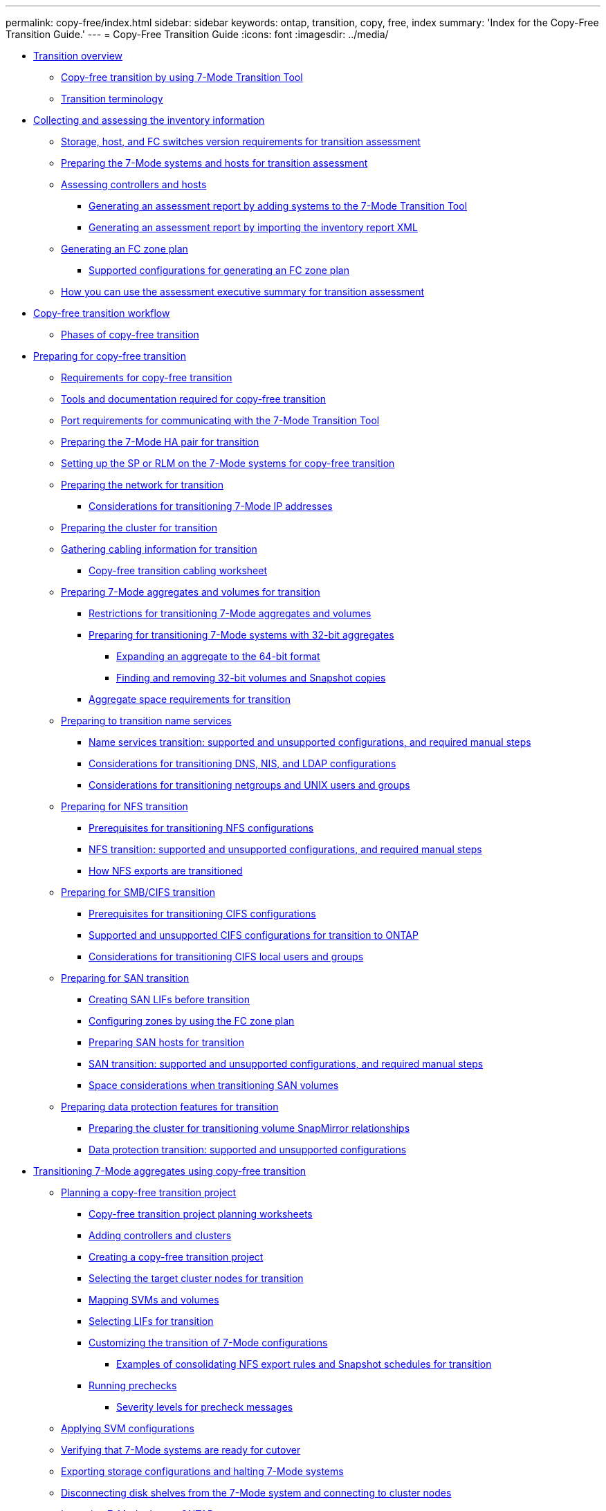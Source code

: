 ---
permalink: copy-free/index.html
sidebar: sidebar
keywords: ontap, transition, copy, free, index
summary: 'Index for the Copy-Free Transition Guide.'
---
= Copy-Free Transition Guide
:icons: font
:imagesdir: ../media/

* xref:concept_transition_overview.adoc[Transition overview]
 ** xref:concept_copy_free_transition_using_7mtt.adoc[Copy-free transition by using 7-Mode Transition Tool]
 ** xref:concept_transition_terminology.adoc[Transition terminology]
* xref:concept_collecting_and_assessing_inventory_information.adoc[Collecting and assessing the inventory information]
 ** xref:concept_storage_and_host_version_requirements.adoc[Storage, host, and FC switches version requirements for transition assessment]
 ** xref:task_preparing_7_mode_systems_for_inventory_collection.adoc[Preparing the 7-Mode systems and hosts for transition assessment]
 ** xref:task_assessing_controllers_and_hosts.adoc[Assessing controllers and hosts]
  *** xref:task_generating_an_assessment_report_by_adding_systems_to_7mtt.adoc[Generating an assessment report by adding systems to the 7-Mode Transition Tool]
  *** xref:task_generating_an_assessment_report_by_importing_inventory_report_xml.adoc[Generating an assessment report by importing the inventory report XML]
 ** xref:task_generating_fc_zone_plan.adoc[Generating an FC zone plan]
  *** xref:concept_supported_configurations_for_generating_an_fc_zone_plan.adoc[Supported configurations for generating an FC zone plan]
 ** xref:concept_how_you_can_use_assessment_executive_summary_for_transition_assessment.adoc[How you can use the assessment executive summary for transition assessment]
* xref:task_copy_free_transition_workflow.adoc[Copy-free transition workflow]
 ** xref:concept_phases_of_copy_free_transition.adoc[Phases of copy-free transition]
* xref:concept_preparing_for_migration.adoc[Preparing for copy-free transition]
 ** xref:concept_requirements_for_copy_free_transition.adoc[Requirements for copy-free transition]
 ** xref:reference_required_tools_and_documentation.adoc[Tools and documentation required for copy-free transition]
 ** xref:concept_port_requirements_for_communicating_with_7mtt.adoc[Port requirements for communicating with the 7-Mode Transition Tool]
 ** xref:task_preparing_7_mode_system_for_transition.adoc[Preparing the 7-Mode HA pair for transition]
 ** xref:task_setting_up_sp_or_rlm_for_transition.adoc[Setting up the SP or RLM on the 7-Mode systems for copy-free transition]
 ** xref:task_preparing_your_network_for_transition.adoc[Preparing the network for transition]
  *** xref:concept_considerations_for_transitioning_7_mode_ip_addresses.adoc[Considerations for transitioning 7-Mode IP addresses]
 ** xref:task_preparing_cluster_for_transition.adoc[Preparing the cluster for transition]
 ** xref:task_gathering_cabling_information_for_transition.adoc[Gathering cabling information for transition]
  *** xref:reference_copy_free_transition_cabling_worksheet.adoc[Copy-free transition cabling worksheet]
 ** xref:task_preparing_7_mode_volumes_and_aggregates_for_transition.adoc[Preparing 7-Mode aggregates and volumes for transition]
  *** xref:concept_restrictions_for_copy_free_transition.adoc[Restrictions for transitioning 7-Mode aggregates and volumes]
  *** xref:task_transitioning_to_clustered_ontap_8_3_from_a_7_mode_version_with_32_bit_data.adoc[Preparing for transitioning 7-Mode systems with 32-bit aggregates]
   **** xref:task_expanding_an_aggregate_to_64_bit_format_without_adding_storage.adoc[Expanding an aggregate to the 64-bit format]
   **** xref:task_finding_and_removing_32_bit_data_from_source_volumes_and_snapshot_copies.adoc[Finding and removing 32-bit volumes and Snapshot copies]
  *** xref:concept_aggregate_space_considerations_during_transition.adoc[Aggregate space requirements for transition]
 ** xref:concept_preparing_for_name_services_transition.adoc[Preparing to transition name services]
  *** xref:concept_supported_and_unsupported_name_services_configurations.adoc[Name services transition: supported and unsupported configurations, and required manual steps]
  *** xref:concept_considerations_for_transitioning_dns_and_ldap_configurations.adoc[Considerations for transitioning DNS, NIS, and LDAP configurations]
  *** xref:concept_considerations_for_transitioning_unix_users_and_groups.adoc[Considerations for transitioning netgroups and UNIX users and groups]
 ** xref:concept_preparing_for_nfs_transition.adoc[Preparing for NFS transition]
  *** xref:concept_prerequisites_to_transition_nfs_configurations.adoc[Prerequisites for transitioning NFS configurations]
  *** xref:concept_nfs_configurations_supported_unsupported_or_requiring_manual_steps_for_transition.adoc[NFS transition: supported and unsupported configurations, and required manual steps]
  *** xref:concept_how_nfs_exports_are_transitioned.adoc[How NFS exports are transitioned]
 ** xref:concept_preparing_for_cifs_transition.adoc[Preparing for SMB/CIFS transition]
  *** xref:concept_prerequisites_for_transitioning_cifs_configurations.adoc[Prerequisites for transitioning CIFS configurations]
  *** xref:concept_cifs_configurations_supported_unsupported_or_requiring_manual_steps_for_transition.adoc[Supported and unsupported CIFS configurations for transition to ONTAP]
  *** xref:concept_considerations_for_local_users_and_groups_transition.adoc[Considerations for transitioning CIFS local users and groups]
 ** xref:task_preparing_for_san_transition.adoc[Preparing for SAN transition]
  *** xref:task_creating_san_lifs_before_transition.adoc[Creating SAN LIFs before transition]
  *** xref:task_configuring_zones_by_using_fc_zone_plan.adoc[Configuring zones by using the FC zone plan]
  *** xref:task_preparing_san_hosts_for_transition.adoc[Preparing SAN hosts for transition]
  *** xref:concept_san_transition_supported_and_unsupported_configurations_and_required_manual_steps.adoc[SAN transition: supported and unsupported configurations, and required manual steps]
  *** xref:concept_considerations_for_space_when_transitioning_san_volumes.adoc[Space considerations when transitioning SAN volumes]
 ** xref:concept_preparing_data_protection_features_for_transition.adoc[Preparing data protection features for transition]
  *** xref:task_preparing_cluster_for_transitioning_volume_snapmirror_relationships.adoc[Preparing the cluster for transitioning volume SnapMirror relationships]
  *** xref:concept_supported_and_unsupported_data_protection_relationships.adoc[Data protection transition: supported and unsupported configurations]
* xref:task_performing_copy_free_transition_of_7_mode_aggregates.adoc[Transitioning 7-Mode aggregates using copy-free transition]
 ** xref:task_planning_a_copy_free_transition_project.adoc[Planning a copy-free transition project]
  *** xref:reference_copy_free_transition_project_planning_worksheet.adoc[Copy-free transition project planning worksheets]
  *** xref:task_adding_controllers_and_clusters.adoc[Adding controllers and clusters]
  *** xref:task_selecting_source_7_mode_systems_for_transition.adoc[Creating a copy-free transition project]
  *** xref:task_selecting_target_cluster_for_transition.adoc[Selecting the target cluster nodes for transition]
  *** xref:task_svm_and_volume_mapping.adoc[Mapping SVMs and volumes]
  *** xref:task_selecting_lifs_to_transition.adoc[Selecting LIFs for transition]
  *** xref:task_customizing_configurations_for_transition.adoc[Customizing the transition of 7-Mode configurations]
   **** xref:reference_example_consolidating_nfs_export_rules_for_transition.adoc[Examples of consolidating NFS export rules and Snapshot schedules for transition]
  *** xref:task_running_prechecks.adoc[Running prechecks]
   **** xref:concept_severity_levels_for_precheck_messages.adoc[Severity levels for precheck messages]
 ** xref:task_applying_svm_configurations.adoc[Applying SVM configurations]
 ** xref:task_verifying_readiness_for_cutover.adoc[Verifying that 7-Mode systems are ready for cutover]
 ** xref:task_exporting_7_mode_system_and_hardware_information.adoc[Exporting storage configurations and halting 7-Mode systems]
 ** xref:task_removing_disk_shelves_from_7_mode_and_connecting_to_cluster_nodes.adoc[Disconnecting disk shelves from the 7-Mode system and connecting to cluster nodes]
 ** xref:task_importing_7_mode_data_to_clustered_ontap.adoc[Importing 7-Mode data to ONTAP]
* xref:task_completing_post_transition_tasks_for_a_copy_free_transition.adoc[Completing the transition]
 ** xref:concept_restrictions_during_preproduction_testing.adoc[Restrictions during preproduction testing]
 ** xref:task_rehosting_volumes_from_different_svms_to_a_single_svm.adoc[Rehosting transitioned volumes to a different SVM]
 ** xref:task_verifying_transition_configurations.adoc[Verifying the transitioned configurations]
 ** xref:task_performing_manual_configuration_tasks.adoc[Performing manual configuration tasks after transition]
 ** xref:task_testing_workloads_and_applications.adoc[Testing the workloads and applications]
 ** xref:task_committing_7_mode_aggregates_to_clustered_ontap_format.adoc[Committing the copy-free transition project]
* xref:task_transitioning_a_snapmirror_relationship.adoc[Transitioning a SnapMirror relationship]
 ** xref:task_transitioning_primary_and_secondary_systems_of_a_snapmirror_relationship_in_staggered_way.adoc[Transitioning HA pairs in a SnapMirror relationship in a staggered configuration]
 ** xref:task_transitioning_primary_and_secondary_systems_of_a_snapmirror_relationship_in_parallel.adoc[Transitioning primary and secondary systems in a SnapMirror relationship in parallel]
* xref:concept_troubleshooting_transition_issues.adoc[Troubleshooting transition issues]
 ** xref:task_acknowledging_errors_to_continue_with_transition.adoc[Continuing with the transition if ignorable errors occur]
  *** xref:reference_ignorable_errors_during_transition.adoc[Ignorable errors during transition]
 ** xref:task_collecting_tool_logs.adoc[Downloading transition log files]
 ** xref:concept_log_files_for_7mtt.adoc[Log files for the 7-Mode Transition Tool]
 ** xref:task_recovering_from_a_failed_lun_transition.adoc[Recovering from a failed LUN transition]
 ** xref:reference_failed_to_boot_7_mode_controller_in_maintenance_mode.adoc[Failed to boot the 7-Mode controller in maintenance mode]
* xref:concept_reverting_a_copy_free_transition_project.adoc[Performing a transition rollback to 7-Mode]
 ** xref:concept_when_to_revert_and_when_to_call_technical_support_transition.adoc[When to roll back a transition and when to call technical support]
 ** xref:task_performing_a_transition_rollback.adoc[Rolling back a copy-free transition project]
  *** xref:task_running_manual_steps_for_rolling_back_transition.adoc[Manually rolling back the transition]
* xref:reference_copyright_and_trademark.adoc[Copyright and trademark]
 ** xref:reference_copyright.adoc[Copyright]
 ** xref:reference_trademark.adoc[Trademark]
